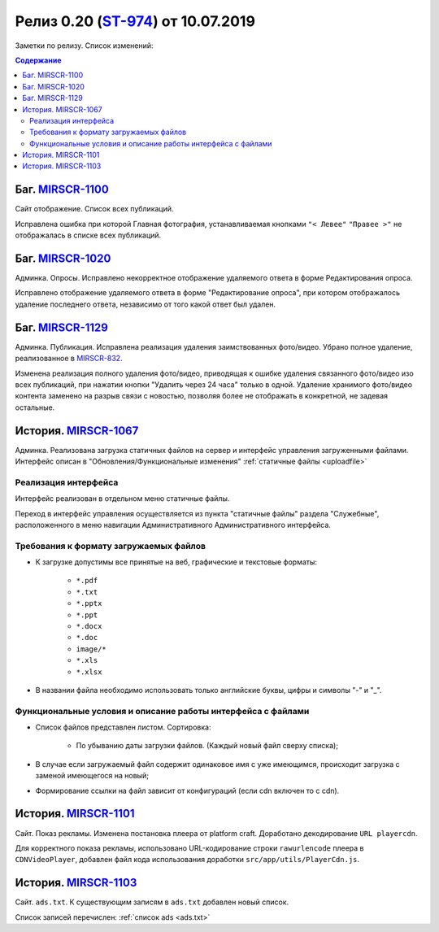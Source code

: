 **********************************
Релиз 0.20 (ST-974_) от 10.07.2019
**********************************
Заметки по релизу. Список изменений:

.. _ST-974: https://mir24tv.atlassian.net/browse/ST-974

.. contents:: Содержание
   :depth: 2


Баг. MIRSCR-1100_
------------------------------------------------------------------
Сайт отображение. Список всех публикаций.

Исправлена ошибка при которой Главная фотография, устанавливаемая кнопками ``"< Левее"`` ``"Правее >"`` не отображалась в списке всех публикаций.


Баг. MIRSCR-1020_
------------------------------------------------------------------
Админка. Опросы. Исправлено некорректное отображение удаляемого ответа в форме Редактирования опроса.

Исправлено отображение удаляемого ответа в форме "Редактирование опроса", при котором отображалось удаление последнего ответа, независимо от того какой ответ был удален.


Баг. MIRSCR-1129_
------------------------------------------------------------------------------
Админка. Публикация.
Исправлена реализация удаления заимствованных фото/видео. Убрано полное удаление, реализованное в MIRSCR-832_.

Изменена реализация полного удаления фото/видео, приводящая к ошибке удаления связанного фото/видео изо всех публикаций, при нажатии кнопки "Удалить через 24 часа" только в одной. Удаление хранимого фото/видео контента заменено на разрыв связи с новостью, позволяя более не отображать в конкретной, не задевая остальные.


История. MIRSCR-1067_
------------------------------------------------------------------
Админка. Реализована загрузка статичных файлов на сервер и интерфейс управления загруженными файлами.
Интерфейс описан в "Обновления/Функциональные изменения" :ref:`статичные файлы <uploadfile>`


Реализация интерфейса
~~~~~~~~~~~~~~~~~~~~~~~~~~~~~~~~~~~~~~~~~~~~~~~~~~~~~~~~~
Интерфейс реализован в отдельном меню статичные файлы.

Переход в интерфейс управления осуществляется из пункта "статичные файлы" раздела "Служебные", расположенного в меню навигации Административного Административного интерфейса.

Требования к формату загружаемых файлов
~~~~~~~~~~~~~~~~~~~~~~~~~~~~~~~~~~~~~~~~~~~~~~~~~~~~~~~~~~~~~~~~~~~~~~~~~~~~
* К загрузке допустимы все принятые на веб, графические и текстовые форматы:

    *  ``*.pdf``
    *  ``*.txt``
    *  ``*.pptx``
    *  ``*.ppt``
    *  ``*.docx``
    *  ``*.doc``
    *  ``image/*``
    *  ``*.xls``
    *  ``*.xlsx``



* В названии файла необходимо использовать только английские буквы, цифры и символы "-" и "_".

Функциональные условия и описание работы интерфейса с файлами
~~~~~~~~~~~~~~~~~~~~~~~~~~~~~~~~~~~~~~~~~~~~~~~~~~~~~~~~~~~~~~~

* Список файлов представлен листом. Сортировка:

    * По убыванию даты загрузки файлов. (Каждый новый файл сверху списка);

* В случае если загружаемый файл содержит одинаковое имя с уже имеющимся, происходит загрузка с заменой имеющегося на новый;

* Формирование ссылки на файл зависит от конфигураций (если cdn включен то с cdn).



История. MIRSCR-1101_
------------------------------------------------------------------
Сайт. Показ рекламы. Изменена постановка плеера от platform craft. Доработано декодирование ``URL playercdn``.

Для корректного показа рекламы, использовано URL-кодирование строки ``rawurlencode`` плеера в ``CDNVideoPlayer``, добавлен файл кода использования доработки ``src/app/utils/PlayerCdn.js``.


История. MIRSCR-1103_
------------------------------------------------------------------
Сайт. ``ads.txt``. К существующим записям в ``ads.txt`` добавлен новый список.

Список записей перечислен: :ref:`список ads <ads.txt>`





..	_MIRSCR-1100: https://mir24tv.atlassian.net/browse/MIRSCR-1100
..	_MIRSCR-1020: https://mir24tv.atlassian.net/browse/MIRSCR-1020
..	_MIRSCR-1129: https://mir24tv.atlassian.net/browse/MIRSCR-1129
..	_MIRSCR-1101: https://mir24tv.atlassian.net/browse/MIRSCR-1101
..	_MIRSCR-1103: https://mir24tv.atlassian.net/browse/MIRSCR-1103
..	_MIRSCR-1067: https://mir24tv.atlassian.net/browse/MIRSCR-1067
..	_MIRSCR-832: https://mir24tv.atlassian.net/browse/MIRSCR-832

..	_MIRSCR-: https://mir24tv.atlassian.net/browse/MIRSCR-
